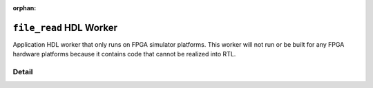 .. file_read HDL worker

.. This file is protected by Copyright. Please refer to the COPYRIGHT file
   distributed with this source distribution.

   This file is part of OpenCPI <http://www.opencpi.org>

   OpenCPI is free software: you can redistribute it and/or modify it under the
   terms of the GNU Lesser General Public License as published by the Free
   Software Foundation, either version 3 of the License, or (at your option) any
   later version.

   OpenCPI is distributed in the hope that it will be useful, but WITHOUT ANY
   WARRANTY; without even the implied warranty of MERCHANTABILITY or FITNESS FOR
   A PARTICULAR PURPOSE. See the GNU Lesser General Public License for
   more details.

   You should have received a copy of the GNU Lesser General Public License
   along with this program. If not, see <http://www.gnu.org/licenses/>.

:orphan:

.. _file_read-HDL-worker:


``file_read`` HDL Worker
========================
Application HDL worker that only runs on FPGA simulator platforms. This worker
will not run or be built for any FPGA hardware platforms because it contains
code that cannot be realized into RTL.

Detail
------

.. ocpi_documentation_worker::

  cwd: The current working directory of the application (required for HDL worker; cannot be determined automatically).

  CWD_MAX_LENGTH: The maximum string length for ``cwd``.

  out: Data streamed from file.

